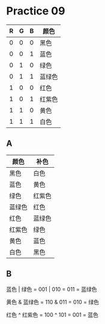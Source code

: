 #+AUTHOR: Fei Li
#+EMAIL: wizard@pursuetao.com
* Practice 09

  | R | G | B | 颜色   |
  |---+---+---+--------|
  | 0 | 0 | 0 | 黑色   |
  | 0 | 0 | 1 | 蓝色   |
  | 0 | 1 | 0 | 绿色   |
  | 0 | 1 | 1 | 蓝绿色 |
  | 1 | 0 | 0 | 红色   |
  | 1 | 0 | 1 | 红紫色 |
  | 1 | 1 | 0 | 黄色   |
  | 1 | 1 | 1 | 白色   |

** A

   | 颜色   | 补色   |
   |--------+--------|
   | 黑色   | 白色   |
   | 蓝色   | 黄色   |
   | 绿色   | 红紫色 |
   | 蓝绿色 | 红色   |
   | 红色   | 蓝绿色 |
   | 红紫色 | 绿色   |
   | 黄色   | 蓝色   |
   | 白色   | 黑色   |


** B

   蓝色 | 绿色   = 001 | 010 = 011 = 蓝绿色

   黄色 & 蓝绿色 = 110 & 011 = 010 = 绿色

   红色 ^ 红紫色 = 100 ^ 101 = 001 = 蓝色
